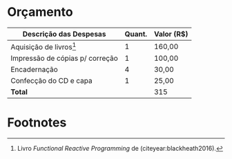 # -*- ispell-local-dictionary: "portugues"; -*-
* Orçamento

  #+ATTR_LATEX: :environment tabular :align |l|r|r| :font \tiny
  |-----------------------------------------+----------+--------------|
  | *Descrição das Despesas*                | *Quant.* | *Valor (R$)* |
  |-----------------------------------------+----------+--------------|
  | Aquisição de livros[fn:FRP_book]      |        1 | 160,00       |
  |-----------------------------------------+----------+--------------|
  | Impressão de cópias p/ correção         |        1 | 100,00       |
  |-----------------------------------------+----------+--------------|
  | Encadernação                            |        4 | 30,00        |
  |-----------------------------------------+----------+--------------|
  | Confecção do CD e capa                  |        1 | 25,00        |
  |-----------------------------------------+----------+--------------|
  | *Total*                                 |          | 315          |
  |-----------------------------------------+----------+--------------|
  #+TBLFM: @6$3=vsum(@2$3..@5$3)
  #+NOTE: 'C-u C-c *' ou 'C-c C-c' na linha do TBLFM p/ calcular formulas

* Footnotes

[fn:FRP_book] Livro /Functional Reactive Programming/ de
\citeauthoronline{blackheath2016} (citeyear:blackheath2016).

